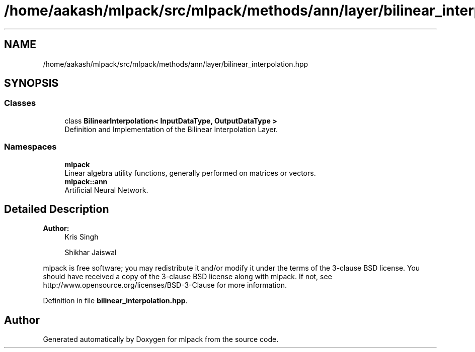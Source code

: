 .TH "/home/aakash/mlpack/src/mlpack/methods/ann/layer/bilinear_interpolation.hpp" 3 "Sun Aug 22 2021" "Version 3.4.2" "mlpack" \" -*- nroff -*-
.ad l
.nh
.SH NAME
/home/aakash/mlpack/src/mlpack/methods/ann/layer/bilinear_interpolation.hpp
.SH SYNOPSIS
.br
.PP
.SS "Classes"

.in +1c
.ti -1c
.RI "class \fBBilinearInterpolation< InputDataType, OutputDataType >\fP"
.br
.RI "Definition and Implementation of the Bilinear Interpolation Layer\&. "
.in -1c
.SS "Namespaces"

.in +1c
.ti -1c
.RI " \fBmlpack\fP"
.br
.RI "Linear algebra utility functions, generally performed on matrices or vectors\&. "
.ti -1c
.RI " \fBmlpack::ann\fP"
.br
.RI "Artificial Neural Network\&. "
.in -1c
.SH "Detailed Description"
.PP 

.PP
\fBAuthor:\fP
.RS 4
Kris Singh 
.PP
Shikhar Jaiswal
.RE
.PP
mlpack is free software; you may redistribute it and/or modify it under the terms of the 3-clause BSD license\&. You should have received a copy of the 3-clause BSD license along with mlpack\&. If not, see http://www.opensource.org/licenses/BSD-3-Clause for more information\&. 
.PP
Definition in file \fBbilinear_interpolation\&.hpp\fP\&.
.SH "Author"
.PP 
Generated automatically by Doxygen for mlpack from the source code\&.
